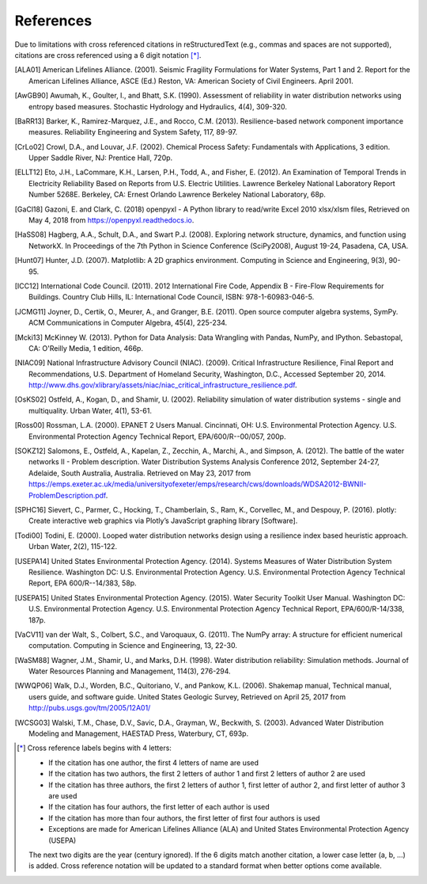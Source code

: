﻿.. raw:: latex

    \clearpage

References
====================

Due to limitations with cross referenced citations in reStructuredText (e.g., commas and spaces are not supported), 
citations are cross referenced using a 6 digit notation [*]_. 

.. [ALA01] American Lifelines Alliance. (2001).  Seismic Fragility Formulations for Water Systems, Part 1 and 2.  Report for the American Lifelines Alliance, ASCE (Ed.) Reston, VA: American Society of Civil Engineers. April 2001.

.. [AwGB90] Awumah, K., Goulter, I., and Bhatt, S.K. (1990). Assessment of reliability in water distribution networks using entropy based measures. Stochastic Hydrology and Hydraulics, 4(4), 309-320.

.. [BaRR13] Barker, K., Ramirez-Marquez, J.E., and Rocco, C.M. (2013). Resilience-based network component importance measures. Reliability Engineering and System Safety, 117, 89-97.

.. [CrLo02] Crowl, D.A., and Louvar, J.F. (2002). Chemical Process Safety: Fundamentals with Applications, 3 edition. Upper Saddle River, NJ: Prentice Hall, 720p.

.. [ELLT12] Eto, J.H., LaCommare, K.H., Larsen, P.H., Todd, A., and Fisher, E. (2012). An Examination of Temporal Trends in Electricity Reliability Based on Reports from U.S. Electric Utilities. Lawrence Berkeley National Laboratory Report Number 5268E. Berkeley, CA: Ernest Orlando Lawrence Berkeley National Laboratory, 68p.

.. [GaCl18] Gazoni, E. and Clark, C. (2018) openpyxl - A Python library to read/write Excel 2010 xlsx/xlsm files, Retrieved on May 4, 2018 from https://openpyxl.readthedocs.io.

.. [HaSS08] Hagberg, A.A., Schult, D.A., and Swart P.J. (2008). Exploring network structure, dynamics, and function using NetworkX. In Proceedings of the 7th Python in Science Conference (SciPy2008), August 19-24, Pasadena, CA, USA.

.. [Hunt07] Hunter, J.D. (2007). Matplotlib: A 2D graphics environment. Computing in Science and Engineering, 9(3), 90-95.

.. [ICC12] International Code Council. (2011). 2012 International Fire Code, Appendix B - Fire-Flow Requirements for Buildings. Country Club Hills, IL: International Code Council, ISBN: 978-1-60983-046-5.

.. [JCMG11] Joyner, D., Certik, O., Meurer, A., and Granger, B.E. (2011). Open source computer algebra systems, SymPy. ACM Communications in Computer Algebra, 45(4), 225-234.

.. [Mcki13] McKinney W. (2013). Python for Data Analysis: Data Wrangling with Pandas, NumPy, and IPython. Sebastopal, CA: O'Reilly Media, 1 edition, 466p.

.. [NIAC09]	National Infrastructure Advisory Council (NIAC). (2009). Critical Infrastructure Resilience, Final Report and Recommendations, U.S. Department of Homeland Security, Washington, D.C., Accessed September 20, 2014. http://www.dhs.gov/xlibrary/assets/niac/niac_critical_infrastructure_resilience.pdf.

.. [OsKS02] Ostfeld, A., Kogan, D., and Shamir, U. (2002). Reliability simulation of water distribution systems - single and multiquality. Urban Water, 4(1), 53-61.

.. [Ross00] Rossman, L.A. (2000). EPANET 2 Users Manual. Cincinnati, OH: U.S. Environmental Protection Agency. U.S. Environmental Protection Agency Technical Report, EPA/600/R--00/057, 200p.

.. [SOKZ12] Salomons, E., Ostfeld, A., Kapelan, Z., Zecchin, A., Marchi, A., and Simpson, A. (2012). The battle of the water networks II - Problem description. Water Distribution Systems Analysis Conference 2012, September 24-27, Adelaide, South Australia, Australia. Retrieved on May 23, 2017 from https://emps.exeter.ac.uk/media/universityofexeter/emps/research/cws/downloads/WDSA2012-BWNII-ProblemDescription.pdf.

.. [SPHC16] Sievert, C., Parmer, C., Hocking, T., Chamberlain, S., Ram, K., Corvellec, M., and Despouy, P. (2016). plotly: Create interactive web graphics via Plotly’s JavaScript graphing library [Software].

.. [Todi00] Todini, E. (2000). Looped water distribution networks design using a resilience index based heuristic approach. Urban Water, 2(2), 115-122.

.. [USEPA14] United States Environmental Protection Agency. (2014). Systems Measures of Water Distribution System Resilience. Washington DC: U.S. Environmental Protection Agency. U.S. Environmental Protection Agency Technical Report, EPA 600/R--14/383, 58p.

.. [USEPA15] United States Environmental Protection Agency. (2015). Water Security Toolkit User Manual. Washington DC: U.S. Environmental Protection Agency. U.S. Environmental Protection Agency Technical Report, EPA/600/R-14/338, 187p.

.. [VaCV11] van der Walt, S., Colbert, S.C., and Varoquaux, G. (2011). The NumPy array: A structure for efficient numerical computation. Computing in Science and Engineering, 13, 22-30.

.. [WaSM88] Wagner, J.M., Shamir, U., and Marks, D.H. (1998). Water distribution reliability: Simulation methods. Journal of Water Resources Planning and Management, 114(3), 276-294.

.. [WWQP06] Walk, D.J., Worden, B.C., Quitoriano, V., and Pankow, K.L. (2006). Shakemap manual, Technical manual, users guide, and software guide. United States Geologic Survey, Retrieved on April 25, 2017 from http://pubs.usgs.gov/tm/2005/12A01/

.. [WCSG03] Walski, T.M., Chase, D.V., Savic, D.A., Grayman, W., Beckwith, S. (2003). Advanced Water Distribution Modeling and Management, HAESTAD Press, Waterbury, CT, 693p.

.. [*] Cross reference labels begins with 4 letters:

   * If the citation has one author, the first 4 letters of name are used
   * If the citation has two authors, the first 2 letters of author 1 and first 2 letters of author 2 are used
   * If the citation has three authors, the first 2 letters of author 1, first letter of author 2, and first letter of author 3 are used
   * If the citation has four authors, the first letter of each author is used
   * If the citation has more than four authors, the first letter of first four authors is used
   * Exceptions are made for American Lifelines Alliance (ALA) and United States Environmental Protection Agency (USEPA)
	
   The next two digits are the year (century ignored).
   If the 6 digits match another citation, a lower case letter (a, b, ...) is added.
   Cross reference notation will be updated to a standard format when better options come available.
